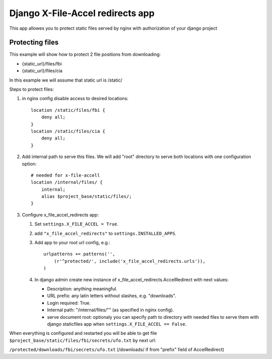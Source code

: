 =================================
Django X-File-Accel redirects app
=================================

This app allowes you to protect static files served by nginx with authorization
of your django project

Protecting files
================

This example will show how to protect 2 file positions from downloading:

* {static_url}/files/fbi
* {static_url}/files/cia


In this example we will assume that static url is /static/

Steps to protect files:

1. in nginx config disable access to desired locations:

   ::

        location /static/files/fbi {
            deny all;
        }
        location /static/files/cia {
            deny all;
        }

2. Add internal path to serve this files.
   We will add "root" directory to serve both locations with one configuration option:

   ::

        # needed for x-file-accell
        location /internal/files/ {
            internal;
            alias $project_base/static/files/;
        }


3. Configure x_file_accel_redirects app:

   1. Set ``settings.X_FILE_ACCEL = True``.
   2. add ``"x_file_accel_redirects"`` to ``settings.INSTALLED_APPS``.
   3. Add app to your root url config, e.g.:

      ::

        urlpatterns += patterns('',
            (r'^protected/', include('x_file_accel_redirects.urls')),
        )

   4. In django admin create new instance of x_file_accel_redirects.AccelRedirect with next values:

      * Description: anything meaningful.
      * URL prefix: any latin letters without slashes, e.g. "downloads".
      * Login required: True.
      * Internal path: "/internal/files/""  (as specified in nginx config).
      * serve document root: optionaly you can specify path to directory with needed files
        to serve them with django staticfiles app when ``settings.X_FILE_ACCEL == False``.

When everything is configured and restarted you will be able to get file
``$project_base/static/files/fbi/secrets/ufo.txt`` by next url:

``/protected/downloads/fbi/secrets/ufo.txt`` (/downloads/ if from "prefix" field of AccelRedirect)